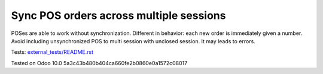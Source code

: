 Sync POS orders across multiple sessions
========================================

POSes are able to work without synchronization. Different in behavior: each new order is immediately given a number. Avoid including unsynchronized POS to multi session with unclosed session. It may leads to errors.

Tests: `<external_tests/README.rst>`__

Tested on Odoo 10.0 5a3c43b480b404ca660fe2b0860e0a1572c08017
